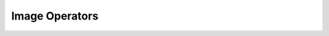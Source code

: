 Image Operators
===============

.. module:: bpy.ops.image

.. function:: change_frame(frame=0)

   Interactively change the current frame number

   :arg frame:

      Frame

   :type frame: int in [-1048574, 1048574], (optional)

.. function:: clear_render_border()

   Clear the boundaries of the border render and disable border render

.. function:: curves_point_set(point='BLACK_POINT')

   Set black point or white point for curves

   :arg point:

      Point, Set black point or white point for curves

   :type point: enum in ['BLACK_POINT', 'WHITE_POINT'], (optional)

.. function:: cycle_render_slot(reverse=False)

   Cycle through all non-void render slots

   :arg reverse:

      Cycle in Reverse

   :type reverse: boolean, (optional)

.. function:: external_edit(filepath="")

   Edit image in an external application

   :arg filepath:

      filepath

   :type filepath: string, (optional, never None)

   :file: `startup\bl_operators\image.py\:61 <https://developer.blender.org/diffusion/B/browse/master/release/scripts /startup\bl_operators\image.py$61>`_

.. function:: invert(invert_r=False, invert_g=False, invert_b=False, invert_a=False)

   Invert image's channels

   :arg invert_r:

      Red, Invert Red Channel

   :type invert_r: boolean, (optional)
   :arg invert_g:

      Green, Invert Green Channel

   :type invert_g: boolean, (optional)
   :arg invert_b:

      Blue, Invert Blue Channel

   :type invert_b: boolean, (optional)
   :arg invert_a:

      Alpha, Invert Alpha Channel

   :type invert_a: boolean, (optional)

.. function:: match_movie_length()

   Set image's user's length to the one of this video

.. function:: new(name="Untitled", width=1024, height=1024, color=(0.0, 0.0, 0.0, 1.0), alpha=True, generated_type='BLANK', float=False, gen_context='NONE', use_stereo_3d=False)

   Create a new image

   :arg name:

      Name, Image data-block name

   :type name: string, (optional, never None)
   :arg width:

      Width, Image width

   :type width: int in [1, inf], (optional)
   :arg height:

      Height, Image height

   :type height: int in [1, inf], (optional)
   :arg color:

      Color, Default fill color

   :type color: float array of 4 items in [0, inf], (optional)
   :arg alpha:

      Alpha, Create an image with an alpha channel

   :type alpha: boolean, (optional)
   :arg generated_type:

      Generated Type, Fill the image with a grid for UV map testing

      * ``BLANK`` Blank, Generate a blank image.
      * ``UV_GRID`` UV Grid, Generated grid to test UV mappings.
      * ``COLOR_GRID`` Color Grid, Generated improved UV grid to test UV mappings.

   :type generated_type: enum in ['BLANK', 'UV_GRID', 'COLOR_GRID'], (optional)
   :arg float:

      32 bit Float, Create image with 32 bit floating point bit depth

   :type float: boolean, (optional)
   :arg gen_context:

      Gen Context, Generation context

   :type gen_context: enum in ['NONE', 'PAINT_CANVAS', 'PAINT_STENCIL'], (optional)
   :arg use_stereo_3d:

      Stereo 3D, Create an image with left and right views

   :type use_stereo_3d: boolean, (optional)

.. function:: open(filepath="", directory="", files=None, filter_blender=False, filter_backup=False, filter_image=True, filter_movie=True, filter_python=False, filter_font=False, filter_sound=False, filter_text=False, filter_btx=False, filter_collada=False, filter_alembic=False, filter_folder=True, filter_blenlib=False, filemode=9, relative_path=True, show_multiview=False, use_multiview=False, display_type='DEFAULT', sort_method='FILE_SORT_ALPHA', use_sequence_detection=True)

   Open image

   :arg filepath:

      File Path, Path to file

   :type filepath: string, (optional, never None)
   :arg directory:

      Directory, Directory of the file

   :type directory: string, (optional, never None)
   :arg files:

      Files

   :type files: :class:`bpy_prop_collection` of :class:`OperatorFileListElement`, (optional)
   :arg filter_blender:

      Filter .blend files

   :type filter_blender: boolean, (optional)
   :arg filter_backup:

      Filter .blend files

   :type filter_backup: boolean, (optional)
   :arg filter_image:

      Filter image files

   :type filter_image: boolean, (optional)
   :arg filter_movie:

      Filter movie files

   :type filter_movie: boolean, (optional)
   :arg filter_python:

      Filter python files

   :type filter_python: boolean, (optional)
   :arg filter_font:

      Filter font files

   :type filter_font: boolean, (optional)
   :arg filter_sound:

      Filter sound files

   :type filter_sound: boolean, (optional)
   :arg filter_text:

      Filter text files

   :type filter_text: boolean, (optional)
   :arg filter_btx:

      Filter btx files

   :type filter_btx: boolean, (optional)
   :arg filter_collada:

      Filter COLLADA files

   :type filter_collada: boolean, (optional)
   :arg filter_alembic:

      Filter Alembic files

   :type filter_alembic: boolean, (optional)
   :arg filter_folder:

      Filter folders

   :type filter_folder: boolean, (optional)
   :arg filter_blenlib:

      Filter Blender IDs

   :type filter_blenlib: boolean, (optional)
   :arg filemode:

      File Browser Mode, The setting for the file browser mode to load a .blend file, a library or a special file

   :type filemode: int in [1, 9], (optional)
   :arg relative_path:

      Relative Path, Select the file relative to the blend file

   :type relative_path: boolean, (optional)
   :arg show_multiview:

      Enable Multi-View

   :type show_multiview: boolean, (optional)
   :arg use_multiview:

      Use Multi-View

   :type use_multiview: boolean, (optional)
   :arg display_type:

      Display Type

      * ``DEFAULT`` Default, Automatically determine display type for files.
      * ``LIST_SHORT`` Short List, Display files as short list.
      * ``LIST_LONG`` Long List, Display files as a detailed list.
      * ``THUMBNAIL`` Thumbnails, Display files as thumbnails.

   :type display_type: enum in ['DEFAULT', 'LIST_SHORT', 'LIST_LONG', 'THUMBNAIL'], (optional)
   :arg sort_method:

      File sorting mode

      * ``FILE_SORT_ALPHA`` Sort alphabetically, Sort the file list alphabetically.
      * ``FILE_SORT_EXTENSION`` Sort by extension, Sort the file list by extension/type.
      * ``FILE_SORT_TIME`` Sort by time, Sort files by modification time.
      * ``FILE_SORT_SIZE`` Sort by size, Sort files by size.

   :type sort_method: enum in ['FILE_SORT_ALPHA', 'FILE_SORT_EXTENSION', 'FILE_SORT_TIME', 'FILE_SORT_SIZE'], (optional)
   :arg use_sequence_detection:

      Detect Sequences, Automatically detect animated sequences in selected images (based on file names)

   :type use_sequence_detection: boolean, (optional)

.. function:: pack(as_png=False)

   Pack an image as embedded data into the .blend file

   :arg as_png:

      Pack As PNG, Pack image as lossless PNG

   :type as_png: boolean, (optional)

.. function:: project_apply()

   Project edited image back onto the object

   :file: `startup\bl_operators\image.py\:230 <https://developer.blender.org/diffusion/B/browse/master/release/scripts /startup\bl_operators\image.py$230>`_

.. function:: project_edit()

   Edit a snapshot of the view-port in an external image editor

   :file: `startup\bl_operators\image.py\:159 <https://developer.blender.org/diffusion/B/browse/master/release/scripts /startup\bl_operators\image.py$159>`_

.. function:: properties()

   Toggle the properties region visibility

.. function:: read_renderlayers()

   Read all the current scene's render layers from cache, as needed

.. function:: reload()

   Reload current image from disk

.. function:: render_border(xmin=0, xmax=0, ymin=0, ymax=0)

   Set the boundaries of the border render and enable border render

   :arg xmin:

      X Min

   :type xmin: int in [-inf, inf], (optional)
   :arg xmax:

      X Max

   :type xmax: int in [-inf, inf], (optional)
   :arg ymin:

      Y Min

   :type ymin: int in [-inf, inf], (optional)
   :arg ymax:

      Y Max

   :type ymax: int in [-inf, inf], (optional)

.. function:: replace(filepath="", filter_blender=False, filter_backup=False, filter_image=True, filter_movie=True, filter_python=False, filter_font=False, filter_sound=False, filter_text=False, filter_btx=False, filter_collada=False, filter_alembic=False, filter_folder=True, filter_blenlib=False, filemode=9, relative_path=True, show_multiview=False, use_multiview=False, display_type='DEFAULT', sort_method='FILE_SORT_ALPHA')

   Replace current image by another one from disk

   :arg filepath:

      File Path, Path to file

   :type filepath: string, (optional, never None)
   :arg filter_blender:

      Filter .blend files

   :type filter_blender: boolean, (optional)
   :arg filter_backup:

      Filter .blend files

   :type filter_backup: boolean, (optional)
   :arg filter_image:

      Filter image files

   :type filter_image: boolean, (optional)
   :arg filter_movie:

      Filter movie files

   :type filter_movie: boolean, (optional)
   :arg filter_python:

      Filter python files

   :type filter_python: boolean, (optional)
   :arg filter_font:

      Filter font files

   :type filter_font: boolean, (optional)
   :arg filter_sound:

      Filter sound files

   :type filter_sound: boolean, (optional)
   :arg filter_text:

      Filter text files

   :type filter_text: boolean, (optional)
   :arg filter_btx:

      Filter btx files

   :type filter_btx: boolean, (optional)
   :arg filter_collada:

      Filter COLLADA files

   :type filter_collada: boolean, (optional)
   :arg filter_alembic:

      Filter Alembic files

   :type filter_alembic: boolean, (optional)
   :arg filter_folder:

      Filter folders

   :type filter_folder: boolean, (optional)
   :arg filter_blenlib:

      Filter Blender IDs

   :type filter_blenlib: boolean, (optional)
   :arg filemode:

      File Browser Mode, The setting for the file browser mode to load a .blend file, a library or a special file

   :type filemode: int in [1, 9], (optional)
   :arg relative_path:

      Relative Path, Select the file relative to the blend file

   :type relative_path: boolean, (optional)
   :arg show_multiview:

      Enable Multi-View

   :type show_multiview: boolean, (optional)
   :arg use_multiview:

      Use Multi-View

   :type use_multiview: boolean, (optional)
   :arg display_type:

      Display Type

      * ``DEFAULT`` Default, Automatically determine display type for files.
      * ``LIST_SHORT`` Short List, Display files as short list.
      * ``LIST_LONG`` Long List, Display files as a detailed list.
      * ``THUMBNAIL`` Thumbnails, Display files as thumbnails.

   :type display_type: enum in ['DEFAULT', 'LIST_SHORT', 'LIST_LONG', 'THUMBNAIL'], (optional)
   :arg sort_method:

      File sorting mode

      * ``FILE_SORT_ALPHA`` Sort alphabetically, Sort the file list alphabetically.
      * ``FILE_SORT_EXTENSION`` Sort by extension, Sort the file list by extension/type.
      * ``FILE_SORT_TIME`` Sort by time, Sort files by modification time.
      * ``FILE_SORT_SIZE`` Sort by size, Sort files by size.

   :type sort_method: enum in ['FILE_SORT_ALPHA', 'FILE_SORT_EXTENSION', 'FILE_SORT_TIME', 'FILE_SORT_SIZE'], (optional)

.. function:: resize_cube_map()

   Resize CubeMap texture to a compatible format

.. function:: sample()

   Use mouse to sample a color in current image

.. function:: sample_line(xstart=0, xend=0, ystart=0, yend=0, cursor=1002)

   Sample a line and show it in Scope panels

   :arg xstart:

      X Start

   :type xstart: int in [-inf, inf], (optional)
   :arg xend:

      X End

   :type xend: int in [-inf, inf], (optional)
   :arg ystart:

      Y Start

   :type ystart: int in [-inf, inf], (optional)
   :arg yend:

      Y End

   :type yend: int in [-inf, inf], (optional)
   :arg cursor:

      Cursor, Mouse cursor style to use during the modal operator

   :type cursor: int in [0, inf], (optional)

.. function:: save()

   Save the image with current name and settings

.. function:: save_as(save_as_render=False, copy=False, filepath="", check_existing=True, filter_blender=False, filter_backup=False, filter_image=True, filter_movie=True, filter_python=False, filter_font=False, filter_sound=False, filter_text=False, filter_btx=False, filter_collada=False, filter_alembic=False, filter_folder=True, filter_blenlib=False, filemode=9, relative_path=True, show_multiview=False, use_multiview=False, display_type='DEFAULT', sort_method='FILE_SORT_ALPHA')

   Save the image with another name and/or settings

   :arg save_as_render:

      Save As Render, Apply render part of display transform when saving byte image

   :type save_as_render: boolean, (optional)
   :arg copy:

      Copy, Create a new image file without modifying the current image in blender

   :type copy: boolean, (optional)
   :arg filepath:

      File Path, Path to file

   :type filepath: string, (optional, never None)
   :arg check_existing:

      Check Existing, Check and warn on overwriting existing files

   :type check_existing: boolean, (optional)
   :arg filter_blender:

      Filter .blend files

   :type filter_blender: boolean, (optional)
   :arg filter_backup:

      Filter .blend files

   :type filter_backup: boolean, (optional)
   :arg filter_image:

      Filter image files

   :type filter_image: boolean, (optional)
   :arg filter_movie:

      Filter movie files

   :type filter_movie: boolean, (optional)
   :arg filter_python:

      Filter python files

   :type filter_python: boolean, (optional)
   :arg filter_font:

      Filter font files

   :type filter_font: boolean, (optional)
   :arg filter_sound:

      Filter sound files

   :type filter_sound: boolean, (optional)
   :arg filter_text:

      Filter text files

   :type filter_text: boolean, (optional)
   :arg filter_btx:

      Filter btx files

   :type filter_btx: boolean, (optional)
   :arg filter_collada:

      Filter COLLADA files

   :type filter_collada: boolean, (optional)
   :arg filter_alembic:

      Filter Alembic files

   :type filter_alembic: boolean, (optional)
   :arg filter_folder:

      Filter folders

   :type filter_folder: boolean, (optional)
   :arg filter_blenlib:

      Filter Blender IDs

   :type filter_blenlib: boolean, (optional)
   :arg filemode:

      File Browser Mode, The setting for the file browser mode to load a .blend file, a library or a special file

   :type filemode: int in [1, 9], (optional)
   :arg relative_path:

      Relative Path, Select the file relative to the blend file

   :type relative_path: boolean, (optional)
   :arg show_multiview:

      Enable Multi-View

   :type show_multiview: boolean, (optional)
   :arg use_multiview:

      Use Multi-View

   :type use_multiview: boolean, (optional)
   :arg display_type:

      Display Type

      * ``DEFAULT`` Default, Automatically determine display type for files.
      * ``LIST_SHORT`` Short List, Display files as short list.
      * ``LIST_LONG`` Long List, Display files as a detailed list.
      * ``THUMBNAIL`` Thumbnails, Display files as thumbnails.

   :type display_type: enum in ['DEFAULT', 'LIST_SHORT', 'LIST_LONG', 'THUMBNAIL'], (optional)
   :arg sort_method:

      File sorting mode

      * ``FILE_SORT_ALPHA`` Sort alphabetically, Sort the file list alphabetically.
      * ``FILE_SORT_EXTENSION`` Sort by extension, Sort the file list by extension/type.
      * ``FILE_SORT_TIME`` Sort by time, Sort files by modification time.
      * ``FILE_SORT_SIZE`` Sort by size, Sort files by size.

   :type sort_method: enum in ['FILE_SORT_ALPHA', 'FILE_SORT_EXTENSION', 'FILE_SORT_TIME', 'FILE_SORT_SIZE'], (optional)

.. function:: save_dirty()

   Save all modified textures

   :file: `startup\bl_operators\image.py\:124 <https://developer.blender.org/diffusion/B/browse/master/release/scripts /startup\bl_operators\image.py$124>`_

.. function:: save_sequence()

   Save a sequence of images

.. function:: toolshelf()

   Toggles tool shelf display

.. function:: unpack(method='USE_LOCAL', id="")

   Save an image packed in the .blend file to disk

   :arg method:

      Method, How to unpack

   :type method: enum in ['USE_LOCAL', 'WRITE_LOCAL', 'USE_ORIGINAL', 'WRITE_ORIGINAL'], (optional)
   :arg id:

      Image Name, Image data-block name to unpack

   :type id: string, (optional, never None)

.. function:: view_all(fit_view=False)

   View the entire image

   :arg fit_view:

      Fit View, Fit frame to the viewport

   :type fit_view: boolean, (optional)

.. function:: view_ndof()

   Use a 3D mouse device to pan/zoom the view

.. function:: view_pan(offset=(0.0, 0.0))

   Pan the view

   :arg offset:

      Offset, Offset in floating point units, 1.0 is the width and height of the image

   :type offset: float array of 2 items in [-inf, inf], (optional)

.. function:: view_selected()

   View all selected UVs

.. function:: view_zoom(factor=0.0)

   Zoom in/out the image

   :arg factor:

      Factor, Zoom factor, values higher than 1.0 zoom in, lower values zoom out

   :type factor: float in [-inf, inf], (optional)

.. function:: view_zoom_border(xmin=0, xmax=0, ymin=0, ymax=0, zoom_out=False)

   Zoom in the view to the nearest item contained in the border

   :arg xmin:

      X Min

   :type xmin: int in [-inf, inf], (optional)
   :arg xmax:

      X Max

   :type xmax: int in [-inf, inf], (optional)
   :arg ymin:

      Y Min

   :type ymin: int in [-inf, inf], (optional)
   :arg ymax:

      Y Max

   :type ymax: int in [-inf, inf], (optional)
   :arg zoom_out:

      Zoom Out

   :type zoom_out: boolean, (optional)

.. function:: view_zoom_in(location=(0.0, 0.0))

   Zoom in the image (centered around 2D cursor)

   :arg location:

      Location, Cursor location in screen coordinates

   :type location: float array of 2 items in [-inf, inf], (optional)

.. function:: view_zoom_out(location=(0.0, 0.0))

   Zoom out the image (centered around 2D cursor)

   :arg location:

      Location, Cursor location in screen coordinates

   :type location: float array of 2 items in [-inf, inf], (optional)

.. function:: view_zoom_ratio(ratio=0.0)

   Set zoom ratio of the view

   :arg ratio:

      Ratio, Zoom ratio, 1.0 is 1:1, higher is zoomed in, lower is zoomed out

   :type ratio: float in [-inf, inf], (optional)

